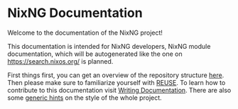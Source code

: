 # SPDX-FileCopyrightText:  2021 Richard Brežák and NixNG contributors

# SPDX-License-Identifier: MPL-2.0

#   This Source Code Form is subject to the terms of the Mozilla Public
#   License, v. 2.0. If a copy of the MPL was not distributed with this
#   file, You can obtain one at http://mozilla.org/MPL/2.0/.

* NixNG Documentation

Welcome to the documentation of the NixNG project!

This documentation is intended for NixNG developers, NixNG module documentation,
which will be autogenerated like the one on [[https://search.nixos.org/]] is
planned.

First things first, you can get an overview of the repository structure
[[file:structure.org][here]]. Then please make sure to familiarize yourself with [[file:reuse.org][REUSE]]. To learn how to
contribute to this documentation visit [[file:writing_documentation.org][Writing Documentation]]. There are also
some [[file:style_and_vocabulary.org][generic hints]] on the style of the whole project.
